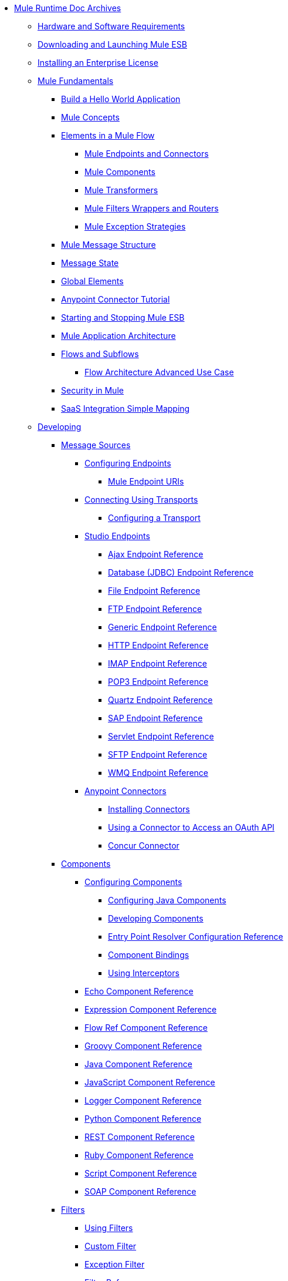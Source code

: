 // TOC File

* link:index[Mule Runtime Doc Archives]
** link:hardware-and-software-requirements[Hardware and Software Requirements]
** link:downloading-and-launching-mule-esb[Downloading and Launching Mule ESB]
** link:installing-an-enterprise-license[Installing an Enterprise License]
** link:mule-fundamentals[Mule Fundamentals]
*** link:https://docs.mulesoft.com/getting-started/build-a-hello-world-application[Build a Hello World Application]
*** link:mule-concepts[Mule Concepts]
*** link:elements-in-a-mule-flow[Elements in a Mule Flow]
**** link:mule-endpoints-and-connectors[Mule Endpoints and Connectors]
**** link:mule-components[Mule Components]
**** link:mule-transformers[Mule Transformers]
**** link:mule-filters-wrappers-and-routers[Mule Filters Wrappers and Routers]
**** link:mule-exception-strategies[Mule Exception Strategies]
*** link:mule-message-structure[Mule Message Structure]
*** link:message-state[Message State]
*** link:global-elements[Global Elements]
*** link:anypoint-connector-tutorial[Anypoint Connector Tutorial]
*** link:starting-and-stopping-mule-esb[Starting and Stopping Mule ESB]
*** link:mule-application-architecture[Mule Application Architecture]
*** link:flows-and-subflows[Flows and Subflows]
**** link:flow-architecture-advanced-use-case[Flow Architecture Advanced Use Case]
*** link:mule-security[Security in Mule]
*** link:saas-integration-simple-mapping[SaaS Integration Simple Mapping]
** link:developing[Developing]
*** link:message-sources[Message Sources]
**** link:configuring-endpoints[Configuring Endpoints]
***** link:mule-endpoint-uris[Mule Endpoint URIs]
**** link:connecting-using-transports[Connecting Using Transports]
***** link:configuring-a-transport[Configuring a Transport]
**** link:studio-endpoints[Studio Endpoints]
***** link:ajax-endpoint-reference[Ajax Endpoint Reference]
***** link:database-jdbc-endpoint-reference[Database (JDBC) Endpoint Reference]
***** link:file-endpoint-reference[File Endpoint Reference]
***** link:ftp-endpoint-reference[FTP Endpoint Reference]
***** link:generic-endpoint-reference[Generic Endpoint Reference]
***** link:http-endpoint-reference[HTTP Endpoint Reference]
***** link:imap-endpoint-reference[IMAP Endpoint Reference]
***** link:pop3-endpoint-reference[POP3 Endpoint Reference]
***** link:quartz-endpoint-reference[Quartz Endpoint Reference]
***** link:sap-endpoint-reference[SAP Endpoint Reference]
***** link:servlet-endpoint-reference[Servlet Endpoint Reference]
***** link:sftp-endpoint-reference[SFTP Endpoint Reference]
***** link:wmq-endpoint-reference[WMQ Endpoint Reference]
**** link:anypoint-connectors[Anypoint Connectors]
***** link:installing-connectors[Installing Connectors]
***** link:using-a-connector-to-access-an-oauth-api[Using a Connector to Access an OAuth API]
***** link:concur-connector[Concur Connector]
*** link:components[Components]
**** link:configuring-components[Configuring Components]
***** link:configuring-java-components[Configuring Java Components]
***** link:developing-components[Developing Components]
***** link:entry-point-resolver-configuration-reference[Entry Point Resolver Configuration Reference]
***** link:component-bindings[Component Bindings]
***** link:using-interceptors[Using Interceptors]
**** link:echo-component-reference[Echo Component Reference]
**** link:expression-component-reference[Expression Component Reference]
**** link:flow-ref-component-reference[Flow Ref Component Reference]
**** link:groovy-component-reference[Groovy Component Reference]
**** link:java-component-reference[Java Component Reference]
**** link:javascript-component-reference[JavaScript Component Reference]
**** link:logger-component-reference[Logger Component Reference]
**** link:python-component-reference[Python Component Reference]
**** link:rest-component-reference[REST Component Reference]
**** link:ruby-component-reference[Ruby Component Reference]
**** link:script-component-reference[Script Component Reference]
**** link:soap-component-reference[SOAP Component Reference]
*** link:filters[Filters]
**** link:using-filters[Using Filters]
**** link:custom-filter[Custom Filter]
**** link:exception-filter[Exception Filter]
**** link:filter-ref[Filter Ref]
**** link:logic-filter[Logic Filter]
**** link:message-filter[Message Filter]
**** link:message-property-filter[Message Property Filter]
**** link:regex-filter[Regex Filter]
**** link:schema-validation-filter[Schema Validation Filter]
**** link:wildcard-filter[Wildcard Filter]
*** link:routers[Routers]
**** link:routing-message-processors[Routing Message Processors]
**** link:all-flow-control-reference[All Flow Control Reference]
**** link:choice-flow-control-reference[Choice Flow Control Reference]
**** link:splitter-flow-control-reference[Splitter Flow Control Reference]
*** link:scopes[Scopes]
**** link:async-scope-reference[Async Scope Reference]
**** link:cache-scope[Cache Scope]
**** link:foreach[Foreach]
**** link:message-enricher[Message Enricher]
**** link:transactional[Transactional]
**** link:until-successful-scope[Until Successful Scope]
*** link:transformers[Transformers]
**** link:using-transformers[Using Transformers]
***** link:transformers-configuration-reference[Transformers Configuration Reference]
***** link:native-support-for-json[Native Support for JSON]
***** link:xmlprettyprinter-transformer[XmlPrettyPrinter Transformer]
**** link:creating-custom-transformers[Creating Custom Transformers]
***** link:creating-flow-objects-and-transformers-using-annotations[Creating Flow Objects and Transformers Using Annotations]
***** link:function-annotation[Function Annotation]
***** link:groovy-annotation[Groovy Annotation]
***** link:inboundattachments-annotation[InboundAttachments Annotation]
***** link:inboundheaders-annotation[InboundHeaders Annotation]
***** link:lookup-annotation[Lookup Annotation]
***** link:mule-annotation[Mule Annotation]
***** link:outboundattachments-annotation[OutboundAttachments Annotation]
***** link:outboundheaders-annotation[OutboundHeaders Annotation]
***** link:payload-annotation[Payload Annotation]
***** link:schedule-annotation[Schedule Annotation]
***** link:transformer-annotation[Transformer Annotation]
***** link:xpath-annotation[XPath Annotation]
***** link:creating-custom-transformer-classes[Creating Custom Transformer Classes]
**** link:append-string-transformer-reference[Append String Transformer Reference]
**** link:attachment-transformer-reference[Attachment Transformer Reference]
**** link:expression-transformer-reference[Expression Transformer Reference]
**** link:java-transformer-reference[Java Transformer Reference]
**** link:object-to-xml-transformer-reference[Object to XML Transformer Reference]
**** link:parse-template-reference[Parse Template Reference]
**** link:property-transformer-reference[Property Transformer Reference]
**** link:script-transformer-reference[Script Transformer Reference]
**** link:session-variable-transformer-reference[Session Variable Transformer Reference]
**** link:set-payload-transformer-reference[Set Payload Transformer Reference]
**** link:transformer-reference[Transformer Reference]
**** link:variable-transformer-reference[Variable Transformer Reference]
**** link:xml-to-object-transformer-reference[XML to Object Transformer Reference]
**** link:xslt-transformer-reference[XSLT Transformer Reference]
*** link:business-events[Business Events]
*** link:error-handling[Error Handling]
**** link:catch-exception-strategy[Catch Exception Strategy]
**** link:choice-exception-strategy[Choice Exception Strategy]
**** link:reference-exception-strategy[Reference Exception Strategy]
**** link:rollback-exception-strategy[Rollback Exception Strategy]
**** link:exception-strategy-most-common-use-cases[Exception Strategy Most Common Use Cases]
*** link:transaction-management[Transaction Management]
**** link:single-resource-transactions[Single Resource Transactions]
**** link:multiple-resource-transactions[Multiple Resource Transactions]
**** link:xa-transactions[XA Transactions]
*** link:securing[Securing]
**** link:anypoint-enterprise-security[Anypoint Enterprise Security]
***** link:installing-anypoint-enterprise-security[Installing Anypoint Enterprise Security]
***** link:authorization-grant-types[Authorization Grant Types]
***** link:mule-credentials-vault[Mule Credentials Vault]
***** link:mule-message-encryption-processor[Mule Message Encryption Processor]
***** link:pgp-encrypter[PGP Encrypter]
***** link:mule-digital-signature-processor[Mule Digital Signature Processor]
***** link:mule-filter-processor[Mule Filter Processor]
***** link:mule-crc32-processor[Mule CRC32 Processor]
***** link:anypoint-enterprise-security-example-application[Anypoint Enterprise Security Example Application]
***** link:mule-sts-oauth-2.0-example-application[Mule STS Oauth 2.0 Example Application]
**** link:configuring-security[Configuring Security]
***** link:configuring-the-spring-security-manager[Configuring the Spring Security Manager]
***** link:component-authorization-using-spring-security[Component Authorization Using Spring Security]
***** link:setting-up-ldap-provider-for-spring-security[Setting up LDAP Provider for Spring Security]
***** link:upgrading-from-acegi-to-spring-security[Upgrading from Acegi to Spring Security]
***** link:encryption-strategies[Encryption Strategies]
***** link:pgp-security[PGP Security]
***** link:jaas-security[Jaas Security]
***** link:saml-module[SAML Module]
*** link:mule-expression-language-mel[Mule Expression Language MEL]
**** link:mule-expression-language-basic-syntax[Mule Expression Language Basic Syntax]
**** link:mule-expression-language-examples[Mule Expression Language Examples]
**** link:mule-expression-language-reference[Mule Expression Language Reference]
***** link:mule-expression-language-date-and-time-functions[Mule Expression Language Date and Time Functions]
**** link:mule-expression-language-tips[Mule Expression Language Tips]
*** link:mule-and-maven[Mule and Maven]
**** link:converting-maven-into-studio[Converting Maven into Studio]
**** link:converting-studio-into-maven[Converting Studio into Maven]
*** link:advanced-usage-of-mule-esb[Advanced Usage of Mule ESB]
**** link:storing-objects-in-the-registry[Storing Objects in the Registry]
**** link:object-scopes[Object Scopes]
**** link:using-mule-with-spring[Using Mule with Spring]
***** link:sending-and-receiving-mule-events-in-spring[Sending and Receiving Mule Events in Spring]
***** link:spring-application-contexts[Spring Application Contexts]
***** link:using-spring-beans-as-flow-components[Using Spring Beans as Flow Components]
**** link:configuring-properties[Configuring Properties]
**** link:configuring-cluster-nodes[Configuring Cluster Nodes]
**** link:distributed-file-polling[Distributed File Polling]
**** link:distributed-locking[Distributed Locking]
**** link:streaming[Streaming]
**** link:about-configuration-builders[About Configuration Builders]
**** link:internationalizing-strings[Internationalizing Strings]
**** link:bootstrapping-the-registry[Bootstrapping the Registry]
**** link:tuning-performance[Tuning Performance]
**** link:mule-agents[Mule Agents]
***** link:agent-security-disabled-weak-ciphers[Agent Security: Disabled Weak Ciphers]
***** link:jmx-management[JMX Management]
**** link:mule-object-stores[Mule Object Stores]
**** link:flow-processing-strategies[Flow Processing Strategies]
**** link:reliability-patterns[Reliability Patterns]
**** link:configuring-queues[Configuring Queues]
**** link:configuring-reconnection-strategies[Configuring Reconnection Strategies]
**** link:using-the-mule-client[Using the Mule Client]
**** link:using-web-services[Using Web Services]
***** link:proxying-web-services[Proxying Web Services]
***** link:using-.net-web-services-with-mule[Using .NET Web Services with Mule]
**** link:passing-additional-arguments-to-the-jvm-to-control-mule[Passing Additional Arguments to the JVM to Control Mule]
** link:debugging[Debugging]
*** link:troubleshooting[Troubleshooting]
**** link:configuring-mule-stacktraces[Configuring Mule Stacktraces]
**** link:logging[Logging]
***** link:logging-with-mule-esb-3.x[Logging With Mule ESB 3.x]
**** link:step-debugging[Step Debugging]
** link:testing[Testing]
*** link:introduction-to-testing-mule[Introduction to Testing Mule]
*** link:unit-testing[Unit Testing]
*** link:functional-testing[Functional Testing]
*** link:testing-strategies[Testing Strategies]
** link:deploying[Deploying]
*** link:deployment-scenarios[Deployment Scenarios]
**** link:choosing-the-right-clustering-topology[Choosing the Right Clustering Topology]
**** link:embedding-mule-in-a-java-application-or-webapp[Embedding Mule in a Java Application or Webapp]
**** link:deploying-mule-to-jboss[Deploying Mule to JBoss]
***** link:mule-as-mbean[Mule as MBean]
**** link:deploying-mule-to-weblogic[Deploying Mule to WebLogic]
**** link:deploying-mule-to-websphere[Deploying Mule to WebSphere]
**** link:deploying-mule-as-a-service-to-tomcat[Deploying Mule as a Service to Tomcat]
**** link:application-server-based-hot-deployment[Application Server Based Hot Deployment]
**** link:classloader-control-in-mule[Classloader Control in Mule]
*** link:mule-high-availability-ha-clusters[Mule High Availability HA Clusters]
**** link:evaluating-mule-high-availability-clusters-demo[Evaluating Mule High Availability Clusters Demo]
***** link:1-installing-the-demo-bundle[1 - Installing the Demo Bundle]
***** link:2-creating-a-cluster[2 - Creating a Cluster]
***** link:3-deploying-an-application[3 - Deploying an Application]
***** link:4-applying-load-to-the-cluster[4 - Applying Load to the Cluster]
***** link:5-witnessing-failover[5 - Witnessing Failover]
***** link:6-troubleshooting-and-next-steps[6 - Troubleshooting and Next Steps]
*** link:mule-deployment-model[Mule Deployment Model]
**** link:hot-deployment[Hot Deployment]
**** link:application-deployment[Application Deployment]
**** link:application-format[Application Format]
**** link:deployment-descriptor[Deployment Descriptor]
*** link:configuring-logging[Configuring Logging]
*** link:mule-server-notifications[Mule Server Notifications]
*** link:profiling-mule[Profiling Mule]
*** link:hardening-your-mule-installation[Hardening your Mule Installation]
*** link:configuring-mule-for-different-deployment-scenarios[Configuring Mule for Different Deployment Scenarios]
**** link:configuring-mule-as-a-linux-or-unix-daemon[Configuring Mule as a Linux or Unix Daemon]
**** link:configuring-mule-as-a-windows-service[Configuring Mule as a Windows Service]
**** link:configuring-mule-to-run-from-a-script[Configuring Mule to Run From a Script]
** link:extending[Extending]
*** link:extending-components[Extending Components]
*** link:custom-message-processors[Custom Message Processors]
*** link:creating-example-archetypes[Creating Example Archetypes]
*** link:creating-a-custom-xml-namespace[Creating a Custom XML Namespace]
*** link:creating-module-archetypes[Creating Module Archetypes]
*** link:creating-catalog-archetypes[Creating Catalog Archetypes]
*** link:creating-project-archetypes[Creating Project Archetypes]
*** link:creating-transports[Creating Transports]
**** link:transport-archetype[Transport Archetype]
**** link:transport-service-descriptors[Transport Service Descriptors]
*** link:creating-custom-routers[Creating Custom Routers]
** link:reference[Reference]
*** link:team-development-with-mule[Team Development with Mule]
**** link:modularizing-your-configuration-files-for-team-development[Modularizing Your Configuration Files for Team Development]
**** link:using-side-by-side-configuration-files[Using Side-by-Side Configuration Files]
**** link:using-parameters-in-your-configuration-files[Using Parameters in Your Configuration Files]
**** link:using-modules-in-your-application[Using Modules In Your Application]
**** link:sharing-custom-code[Sharing Custom Code]
**** link:sharing-custom-configuration-fragments[Sharing Custom Configuration Fragments]
**** link:sharing-custom-configuration-patterns[Sharing Custom Configuration Patterns]
**** link:sharing-applications[Sharing Applications]
**** link:sustainable-software-development-practices-with-mule[Sustainable Software Development Practices with Mule]
***** link:reproducible-builds[Reproducible Builds]
***** link:continuous-integration[Continuous Integration]
*** link:configuration-patterns[Configuration Patterns]
**** link:understanding-mule-configuration[Understanding Mule Configuration]
***** link:about-the-xml-configuration-file[About the XML Configuration File]
**** link:choosing-between-flows-and-patterns[Choosing Between Flows and Patterns]
***** link:using-flows-for-service-orchestration[Using Flows for Service Orchestration]
**** link:using-mule-configuration-patterns[Using Mule Configuration Patterns]
***** link:pattern-based-configuration[Pattern-Based Configuration]
***** link:simple-service-pattern[Simple Service Pattern]
***** link:bridge-pattern[Bridge Pattern]
***** link:validator-pattern[Validator Pattern]
***** link:web-service-proxy-pattern[Web Service Proxy Pattern]
***** link:http-proxy-pattern[HTTP Proxy Pattern]
***** link:about-mule-configuration[About Mule Configuration]
***** link:understanding-enterprise-integration-patterns-using-mule[Understanding Enterprise Integration Patterns Using Mule]
***** link:understanding-orchestration-using-mule[Understanding Orchestration Using Mule]
***** link:understanding-configuration-patterns-using-mule[Understanding Configuration Patterns Using Mule]
***** link:connecting-with-transports-and-connectors[Connecting with Transports and Connectors]
***** link:using-mule-with-web-services[Using Mule with Web Services]
*** link:general-configuration-reference[General Configuration Reference]
**** link:bpm-configuration-reference[BPM Configuration Reference]
**** link:component-configuration-reference[Component Configuration Reference]
**** link:endpoint-configuration-reference[Endpoint Configuration Reference]
**** link:exception-strategy-configuration-reference[Exception Strategy Configuration Reference]
**** link:filters-configuration-reference[Filters Configuration Reference]
**** link:global-settings-configuration-reference[Global Settings Configuration Reference]
**** link:notifications-configuration-reference[Notifications Configuration Reference]
**** link:properties-configuration-reference[Properties Configuration Reference]
**** link:security-manager-configuration-reference[Security Manager Configuration Reference]
**** link:transactions-configuration-reference[Transactions Configuration Reference]
*** link:transports-reference[Transports Reference]
**** link:ajax-transport-reference[AJAX Transport Reference]
**** link:ejb-transport-reference[EJB Transport Reference]
**** link:email-transport-reference[Email Transport Reference]
**** link:file-transport-reference[File Transport Reference]
**** link:ftp-transport-reference[FTP Transport Reference]
**** link:mulesoft-enterprise-java-connector-for-sap-reference[MuleSoft Enterprise Java Connector for SAP Reference]
***** link:sap-jco-extended-properties[SAP JCo Extended Properties]
***** link:sap-jco-server-services-configuration[SAP JCo Server Services Configuration]
***** link:outbound-endpoint-transactions[Outbound Endpoint Transactions]
***** link:troubleshooting-sap-connector[Troubleshooting SAP Connector]
***** link:xml-definitions[XML Definitions]
**** link:http-transport-reference[HTTP Transport Reference]
**** link:https-transport-reference[HTTPS Transport Reference]
**** link:imap-transport-reference[IMAP Transport Reference]
**** link:jdbc-transport-reference[JDBC Transport Reference]
***** link:jdbc-transport-performance-benchmark-results[JDBC Transport Performance Benchmark Results]
**** link:jetty-transport-reference[Jetty Transport Reference]
***** link:jetty-ssl-transport[Jetty SSL Transport]
**** link:jms-transport-reference[JMS Transport Reference]
***** link:activemq-integration[ActiveMQ Integration]
***** link:hornetq-integration[HornetQ Integration]
***** link:open-mq-integration[Open MQ Integration]
***** link:solace-jms[Solace JMS]
***** link:tibco-ems-integration[Tibco EMS Integration]
**** link:multicast-transport-reference[Multicast Transport Reference]
**** link:pop3-transport-reference[POP3 Transport Reference]
**** link:quartz-transport-reference[Quartz Transport Reference]
**** link:rmi-transport-reference[RMI Transport Reference]
**** link:servlet-transport-reference[Servlet Transport Reference]
**** link:sftp-transport-reference[SFTP Transport Reference]
**** link:smtp-transport-reference[SMTP Transport Reference]
**** link:ssl-and-tls-transports-reference[SSL and TLS Transports Reference]
**** link:stdio-transport-reference[STDIO Transport Reference]
**** link:tcp-transport-reference[TCP Transport Reference]
**** link:udp-transport-reference[UDP Transport Reference]
**** link:vm-transport-reference[VM Transport Reference]
**** link:mule-wmq-transport-reference[Mule WMQ Transport Reference]
**** link:wsdl-connectors[WSDL Connectors]
**** link:xmpp-transport-reference[XMPP Transport Reference]
*** link:modules-reference[Modules Reference]
**** link:atom-module-reference[Atom Module Reference]
**** link:bpm-module-reference[BPM Module Reference]
***** link:drools-module-reference[Drools Module Reference]
***** link:jboss-jbpm-module-reference[JBoss jBPM Module Reference]
**** link:cxf-module-reference[CXF Module Reference]
***** link:cxf-error-handling[CXF Error Handling]
***** link:cxf-module-configuration-reference[CXF Module Configuration Reference]
***** link:cxf-module-overview[CXF Module Overview]
***** link:building-web-services-with-cxf[Building Web Services with CXF]
***** link:consuming-web-services-with-cxf[Consuming Web Services with CXF]
***** link:enabling-ws-addressing[Enabling WS-Addressing]
***** link:enabling-ws-security[Enabling WS-Security]
***** link:proxying-web-services-with-cxf[Proxying Web Services with CXF]
***** link:supported-web-service-standards[Supported Web Service Standards]
***** link:using-a-web-service-client-directly[Using a Web Service Client Directly]
***** link:using-http-get-requests[Using HTTP GET Requests]
***** link:using-mtom[Using MTOM]
**** link:data-bindings-reference[Data Bindings Reference]
**** link:jaas-module-reference[JAAS Module Reference]
**** link:jboss-transaction-manager-reference[JBoss Transaction Manager Reference]
**** link:jersey-module-reference[Jersey Module Reference]
**** link:json-module-reference[JSON Module Reference]
**** link:rss-module-reference[RSS Module Reference]
**** link:scripting-module-reference[Scripting Module Reference]
**** link:spring-extras-module-reference[Spring Extras Module Reference]
**** link:sxc-module-reference[SXC Module Reference]
**** link:xml-module-reference[XML Module Reference]
***** link:domtoxml-transformer[DomToXml Transformer]
***** link:jaxb-bindings[JAXB Bindings]
***** link:jaxb-transformers[JAXB Transformers]
***** link:jxpath-extractor-transformer[JXPath Extractor Transformer]
***** link:xml-namespaces[XML Namespaces]
***** link:xmlobject-transformers[XmlObject Transformers]
***** link:xmltoxmlstreamreader-transformer[XmlToXMLStreamReader Transformer]
***** link:xpath-extractor-transformer[XPath Extractor Transformer]
***** link:xquery-support[XQuery Support]
***** link:xquery-transformer[XQuery Transformer]
***** link:xslt-transformer[XSLT Transformer]
*** link:non-mel-expressions-configuration-reference[Non-MEL Expressions Configuration Reference]
**** link:creating-non-mel-expression-evaluators[Creating Non-MEL Expression Evaluators]
**** link:using-non-mel-expressions[Using Non-MEL Expressions]
*** link:schema-documentation[Schema Documentation]
**** link:notes-on-mule-3.0-schema-changes[Notes on Mule 3.0 Schema Changes]
*** link:mule-esb-3-and-test-api-javadoc[Mule ESB 3 and Test API Javadoc]
*** link:mulesoft-security-update-policy[MuleSoft Security Update Policy]
